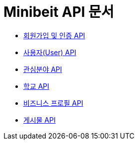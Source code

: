 = Minibeit API 문서

- link:/docs/auth.html[회원가입 및 인증 API]
- link:/docs/user.html[사용자(User) API]
- link:/docs/interests.html[관심분야 API]
- link:/docs/school.html[학교 API]
- link:/docs/businessprofile.html[비즈니스 프로필 API]
- link:/docs/post.html[게시물 API]